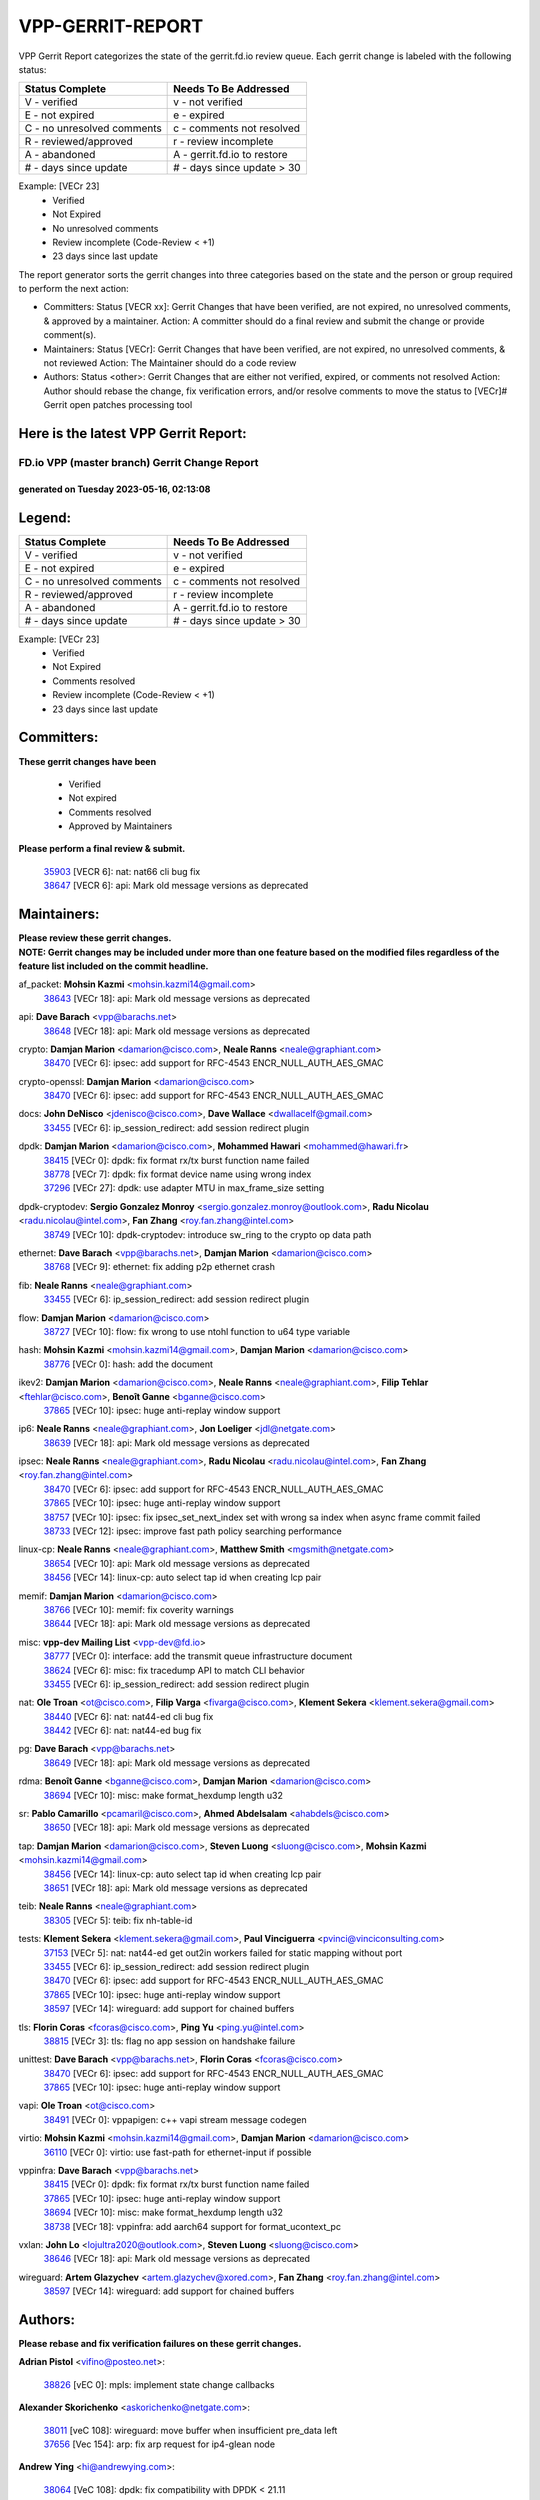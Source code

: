 #################
VPP-GERRIT-REPORT
#################

VPP Gerrit Report categorizes the state of the gerrit.fd.io review queue.  Each gerrit change is labeled with the following status:

========================== ===========================
Status Complete            Needs To Be Addressed
========================== ===========================
V - verified               v - not verified
E - not expired            e - expired
C - no unresolved comments c - comments not resolved
R - reviewed/approved      r - review incomplete
A - abandoned              A - gerrit.fd.io to restore
# - days since update      # - days since update > 30
========================== ===========================

Example: [VECr 23]
    - Verified
    - Not Expired
    - No unresolved comments
    - Review incomplete (Code-Review < +1)
    - 23 days since last update

The report generator sorts the gerrit changes into three categories based on the state and the person or group required to perform the next action:

- Committers:
  Status [VECR xx]: Gerrit Changes that have been verified, are not expired, no unresolved comments, & approved by a maintainer.
  Action: A committer should do a final review and submit the change or provide comment(s).

- Maintainers:
  Status [VECr]: Gerrit Changes that have been verified, are not expired, no unresolved comments, & not reviewed
  Action: The Maintainer should do a code review

- Authors:
  Status <other>: Gerrit Changes that are either not verified, expired, or comments not resolved
  Action: Author should rebase the change, fix verification errors, and/or resolve comments to move the status to [VECr]# Gerrit open patches processing tool

Here is the latest VPP Gerrit Report:
-------------------------------------

==============================================
FD.io VPP (master branch) Gerrit Change Report
==============================================
--------------------------------------------
generated on Tuesday 2023-05-16, 02:13:08
--------------------------------------------


Legend:
-------
========================== ===========================
Status Complete            Needs To Be Addressed
========================== ===========================
V - verified               v - not verified
E - not expired            e - expired
C - no unresolved comments c - comments not resolved
R - reviewed/approved      r - review incomplete
A - abandoned              A - gerrit.fd.io to restore
# - days since update      # - days since update > 30
========================== ===========================

Example: [VECr 23]
    - Verified
    - Not Expired
    - Comments resolved
    - Review incomplete (Code-Review < +1)
    - 23 days since last update


Committers:
-----------
| **These gerrit changes have been**

    - Verified
    - Not expired
    - Comments resolved
    - Approved by Maintainers

| **Please perform a final review & submit.**

  | `35903 <https:////gerrit.fd.io/r/c/vpp/+/35903>`_ [VECR 6]: nat: nat66 cli bug fix
  | `38647 <https:////gerrit.fd.io/r/c/vpp/+/38647>`_ [VECR 6]: api: Mark old message versions as deprecated

Maintainers:
------------
| **Please review these gerrit changes.**

| **NOTE: Gerrit changes may be included under more than one feature based on the modified files regardless of the feature list included on the commit headline.**

af_packet: **Mohsin Kazmi** <mohsin.kazmi14@gmail.com>
  | `38643 <https:////gerrit.fd.io/r/c/vpp/+/38643>`_ [VECr 18]: api: Mark old message versions as deprecated

api: **Dave Barach** <vpp@barachs.net>
  | `38648 <https:////gerrit.fd.io/r/c/vpp/+/38648>`_ [VECr 18]: api: Mark old message versions as deprecated

crypto: **Damjan Marion** <damarion@cisco.com>, **Neale Ranns** <neale@graphiant.com>
  | `38470 <https:////gerrit.fd.io/r/c/vpp/+/38470>`_ [VECr 6]: ipsec: add support for RFC-4543 ENCR_NULL_AUTH_AES_GMAC

crypto-openssl: **Damjan Marion** <damarion@cisco.com>
  | `38470 <https:////gerrit.fd.io/r/c/vpp/+/38470>`_ [VECr 6]: ipsec: add support for RFC-4543 ENCR_NULL_AUTH_AES_GMAC

docs: **John DeNisco** <jdenisco@cisco.com>, **Dave Wallace** <dwallacelf@gmail.com>
  | `33455 <https:////gerrit.fd.io/r/c/vpp/+/33455>`_ [VECr 6]: ip_session_redirect: add session redirect plugin

dpdk: **Damjan Marion** <damarion@cisco.com>, **Mohammed Hawari** <mohammed@hawari.fr>
  | `38415 <https:////gerrit.fd.io/r/c/vpp/+/38415>`_ [VECr 0]: dpdk: fix format rx/tx burst function name failed
  | `38778 <https:////gerrit.fd.io/r/c/vpp/+/38778>`_ [VECr 7]: dpdk: fix format device name using wrong index
  | `37296 <https:////gerrit.fd.io/r/c/vpp/+/37296>`_ [VECr 27]: dpdk: use adapter MTU in max_frame_size setting

dpdk-cryptodev: **Sergio Gonzalez Monroy** <sergio.gonzalez.monroy@outlook.com>, **Radu Nicolau** <radu.nicolau@intel.com>, **Fan Zhang** <roy.fan.zhang@intel.com>
  | `38749 <https:////gerrit.fd.io/r/c/vpp/+/38749>`_ [VECr 10]: dpdk-cryptodev: introduce sw_ring to the crypto op data path

ethernet: **Dave Barach** <vpp@barachs.net>, **Damjan Marion** <damarion@cisco.com>
  | `38768 <https:////gerrit.fd.io/r/c/vpp/+/38768>`_ [VECr 9]: ethernet: fix adding p2p ethernet crash

fib: **Neale Ranns** <neale@graphiant.com>
  | `33455 <https:////gerrit.fd.io/r/c/vpp/+/33455>`_ [VECr 6]: ip_session_redirect: add session redirect plugin

flow: **Damjan Marion** <damarion@cisco.com>
  | `38727 <https:////gerrit.fd.io/r/c/vpp/+/38727>`_ [VECr 10]: flow: fix wrong to use ntohl function to u64 type variable

hash: **Mohsin Kazmi** <mohsin.kazmi14@gmail.com>, **Damjan Marion** <damarion@cisco.com>
  | `38776 <https:////gerrit.fd.io/r/c/vpp/+/38776>`_ [VECr 0]: hash: add the document

ikev2: **Damjan Marion** <damarion@cisco.com>, **Neale Ranns** <neale@graphiant.com>, **Filip Tehlar** <ftehlar@cisco.com>, **Benoît Ganne** <bganne@cisco.com>
  | `37865 <https:////gerrit.fd.io/r/c/vpp/+/37865>`_ [VECr 10]: ipsec: huge anti-replay window support

ip6: **Neale Ranns** <neale@graphiant.com>, **Jon Loeliger** <jdl@netgate.com>
  | `38639 <https:////gerrit.fd.io/r/c/vpp/+/38639>`_ [VECr 18]: api: Mark old message versions as deprecated

ipsec: **Neale Ranns** <neale@graphiant.com>, **Radu Nicolau** <radu.nicolau@intel.com>, **Fan Zhang** <roy.fan.zhang@intel.com>
  | `38470 <https:////gerrit.fd.io/r/c/vpp/+/38470>`_ [VECr 6]: ipsec: add support for RFC-4543 ENCR_NULL_AUTH_AES_GMAC
  | `37865 <https:////gerrit.fd.io/r/c/vpp/+/37865>`_ [VECr 10]: ipsec: huge anti-replay window support
  | `38757 <https:////gerrit.fd.io/r/c/vpp/+/38757>`_ [VECr 10]: ipsec: fix ipsec_set_next_index set with wrong sa index when async frame commit failed
  | `38733 <https:////gerrit.fd.io/r/c/vpp/+/38733>`_ [VECr 12]: ipsec: improve fast path policy searching performance

linux-cp: **Neale Ranns** <neale@graphiant.com>, **Matthew Smith** <mgsmith@netgate.com>
  | `38654 <https:////gerrit.fd.io/r/c/vpp/+/38654>`_ [VECr 10]: api: Mark old message versions as deprecated
  | `38456 <https:////gerrit.fd.io/r/c/vpp/+/38456>`_ [VECr 14]: linux-cp: auto select tap id when creating lcp pair

memif: **Damjan Marion** <damarion@cisco.com>
  | `38766 <https:////gerrit.fd.io/r/c/vpp/+/38766>`_ [VECr 10]: memif: fix coverity warnings
  | `38644 <https:////gerrit.fd.io/r/c/vpp/+/38644>`_ [VECr 18]: api: Mark old message versions as deprecated

misc: **vpp-dev Mailing List** <vpp-dev@fd.io>
  | `38777 <https:////gerrit.fd.io/r/c/vpp/+/38777>`_ [VECr 0]: interface: add the transmit queue infrastructure document
  | `38624 <https:////gerrit.fd.io/r/c/vpp/+/38624>`_ [VECr 6]: misc: fix tracedump API to match CLI behavior
  | `33455 <https:////gerrit.fd.io/r/c/vpp/+/33455>`_ [VECr 6]: ip_session_redirect: add session redirect plugin

nat: **Ole Troan** <ot@cisco.com>, **Filip Varga** <fivarga@cisco.com>, **Klement Sekera** <klement.sekera@gmail.com>
  | `38440 <https:////gerrit.fd.io/r/c/vpp/+/38440>`_ [VECr 6]: nat: nat44-ed cli bug fix
  | `38442 <https:////gerrit.fd.io/r/c/vpp/+/38442>`_ [VECr 6]: nat: nat44-ed bug fix

pg: **Dave Barach** <vpp@barachs.net>
  | `38649 <https:////gerrit.fd.io/r/c/vpp/+/38649>`_ [VECr 18]: api: Mark old message versions as deprecated

rdma: **Benoît Ganne** <bganne@cisco.com>, **Damjan Marion** <damarion@cisco.com>
  | `38694 <https:////gerrit.fd.io/r/c/vpp/+/38694>`_ [VECr 10]: misc: make format_hexdump length u32

sr: **Pablo Camarillo** <pcamaril@cisco.com>, **Ahmed Abdelsalam** <ahabdels@cisco.com>
  | `38650 <https:////gerrit.fd.io/r/c/vpp/+/38650>`_ [VECr 18]: api: Mark old message versions as deprecated

tap: **Damjan Marion** <damarion@cisco.com>, **Steven Luong** <sluong@cisco.com>, **Mohsin Kazmi** <mohsin.kazmi14@gmail.com>
  | `38456 <https:////gerrit.fd.io/r/c/vpp/+/38456>`_ [VECr 14]: linux-cp: auto select tap id when creating lcp pair
  | `38651 <https:////gerrit.fd.io/r/c/vpp/+/38651>`_ [VECr 18]: api: Mark old message versions as deprecated

teib: **Neale Ranns** <neale@graphiant.com>
  | `38305 <https:////gerrit.fd.io/r/c/vpp/+/38305>`_ [VECr 5]: teib: fix nh-table-id

tests: **Klement Sekera** <klement.sekera@gmail.com>, **Paul Vinciguerra** <pvinci@vinciconsulting.com>
  | `37153 <https:////gerrit.fd.io/r/c/vpp/+/37153>`_ [VECr 5]: nat: nat44-ed get out2in workers failed for static mapping without port
  | `33455 <https:////gerrit.fd.io/r/c/vpp/+/33455>`_ [VECr 6]: ip_session_redirect: add session redirect plugin
  | `38470 <https:////gerrit.fd.io/r/c/vpp/+/38470>`_ [VECr 6]: ipsec: add support for RFC-4543 ENCR_NULL_AUTH_AES_GMAC
  | `37865 <https:////gerrit.fd.io/r/c/vpp/+/37865>`_ [VECr 10]: ipsec: huge anti-replay window support
  | `38597 <https:////gerrit.fd.io/r/c/vpp/+/38597>`_ [VECr 14]: wireguard: add support for chained buffers

tls: **Florin Coras** <fcoras@cisco.com>, **Ping Yu** <ping.yu@intel.com>
  | `38815 <https:////gerrit.fd.io/r/c/vpp/+/38815>`_ [VECr 3]: tls: flag no app session on handshake failure

unittest: **Dave Barach** <vpp@barachs.net>, **Florin Coras** <fcoras@cisco.com>
  | `38470 <https:////gerrit.fd.io/r/c/vpp/+/38470>`_ [VECr 6]: ipsec: add support for RFC-4543 ENCR_NULL_AUTH_AES_GMAC
  | `37865 <https:////gerrit.fd.io/r/c/vpp/+/37865>`_ [VECr 10]: ipsec: huge anti-replay window support

vapi: **Ole Troan** <ot@cisco.com>
  | `38491 <https:////gerrit.fd.io/r/c/vpp/+/38491>`_ [VECr 0]: vppapigen: c++ vapi stream message codegen

virtio: **Mohsin Kazmi** <mohsin.kazmi14@gmail.com>, **Damjan Marion** <damarion@cisco.com>
  | `36110 <https:////gerrit.fd.io/r/c/vpp/+/36110>`_ [VECr 0]: virtio: use fast-path for ethernet-input if possible

vppinfra: **Dave Barach** <vpp@barachs.net>
  | `38415 <https:////gerrit.fd.io/r/c/vpp/+/38415>`_ [VECr 0]: dpdk: fix format rx/tx burst function name failed
  | `37865 <https:////gerrit.fd.io/r/c/vpp/+/37865>`_ [VECr 10]: ipsec: huge anti-replay window support
  | `38694 <https:////gerrit.fd.io/r/c/vpp/+/38694>`_ [VECr 10]: misc: make format_hexdump length u32
  | `38738 <https:////gerrit.fd.io/r/c/vpp/+/38738>`_ [VECr 18]: vppinfra: add aarch64 support for format_ucontext_pc

vxlan: **John Lo** <lojultra2020@outlook.com>, **Steven Luong** <sluong@cisco.com>
  | `38646 <https:////gerrit.fd.io/r/c/vpp/+/38646>`_ [VECr 18]: api: Mark old message versions as deprecated

wireguard: **Artem Glazychev** <artem.glazychev@xored.com>, **Fan Zhang** <roy.fan.zhang@intel.com>
  | `38597 <https:////gerrit.fd.io/r/c/vpp/+/38597>`_ [VECr 14]: wireguard: add support for chained buffers

Authors:
--------
**Please rebase and fix verification failures on these gerrit changes.**

**Adrian Pistol** <vifino@posteo.net>:

  | `38826 <https:////gerrit.fd.io/r/c/vpp/+/38826>`_ [vEC 0]: mpls: implement state change callbacks

**Alexander Skorichenko** <askorichenko@netgate.com>:

  | `38011 <https:////gerrit.fd.io/r/c/vpp/+/38011>`_ [veC 108]: wireguard: move buffer when insufficient pre_data left
  | `37656 <https:////gerrit.fd.io/r/c/vpp/+/37656>`_ [Vec 154]: arp: fix arp request for ip4-glean node

**Andrew Ying** <hi@andrewying.com>:

  | `38064 <https:////gerrit.fd.io/r/c/vpp/+/38064>`_ [VeC 108]: dpdk: fix compatibility with DPDK < 21.11

**Andrew Yourtchenko** <ayourtch@gmail.com>:

  | `38781 <https:////gerrit.fd.io/r/c/vpp/+/38781>`_ [vEC 0]: TEST: remove the rdma mappings
  | `38567 <https:////gerrit.fd.io/r/c/vpp/+/38567>`_ [veC 48]: TEST: make test string a test crash, for testing
  | `35638 <https:////gerrit.fd.io/r/c/vpp/+/35638>`_ [VeC 60]: fateshare: a plugin for managing child processes
  | `32164 <https:////gerrit.fd.io/r/c/vpp/+/32164>`_ [VeC 174]: acl: change the algorithm for cleaning the sessions from purgatory

**Arthur de Kerhor** <arthurdekerhor@gmail.com>:

  | `32695 <https:////gerrit.fd.io/r/c/vpp/+/32695>`_ [Vec 147]: ip: add support for buffer offload metadata in ip midchain

**Benoît Ganne** <bganne@cisco.com>:

  | `38315 <https:////gerrit.fd.io/r/c/vpp/+/38315>`_ [VeC 61]: fib: fix load-balance and replicate dpos buckets overflow

**Daniel Beres** <dberes@cisco.com>:

  | `37071 <https:////gerrit.fd.io/r/c/vpp/+/37071>`_ [Vec 70]: ebuild: adding libmemif to debian packages
  | `37953 <https:////gerrit.fd.io/r/c/vpp/+/37953>`_ [VeC 110]: libmemif: added tests

**Dastin Wilski** <dastin.wilski@gmail.com>:

  | `37836 <https:////gerrit.fd.io/r/c/vpp/+/37836>`_ [VEc 7]: dpdk-cryptodev: enq/deq scheme rework
  | `37060 <https:////gerrit.fd.io/r/c/vpp/+/37060>`_ [VeC 70]: ipsec: esp_encrypt prefetch and unroll
  | `37835 <https:////gerrit.fd.io/r/c/vpp/+/37835>`_ [Vec 89]: crypto-ipsecmb: crypto_key prefetch and unrolling for aes-gcm

**Dave Wallace** <dwallacelf@gmail.com>:

  | `37088 <https:////gerrit.fd.io/r/c/vpp/+/37088>`_ [vEC 0]: misc: patch to test CI infra changes

**Dmitry Valter** <dvalter@protonmail.com>:

  | `38082 <https:////gerrit.fd.io/r/c/vpp/+/38082>`_ [VeC 104]: lb: fix flow table update vector handing with ASAN
  | `38071 <https:////gerrit.fd.io/r/c/vpp/+/38071>`_ [veC 105]: vppinfra: fix preallocated pool_put OOB with ASAN
  | `38070 <https:////gerrit.fd.io/r/c/vpp/+/38070>`_ [veC 105]: lb: fix flow table update vector handing with ASAN
  | `38062 <https:////gerrit.fd.io/r/c/vpp/+/38062>`_ [VeC 108]: stats: fix node name compatison

**Duncan Eastoe** <duncaneastoe+github@gmail.com>:

  | `37750 <https:////gerrit.fd.io/r/c/vpp/+/37750>`_ [VeC 158]: stats: fix memory leak in stat_segment_dump_r()

**Gabriel Oginski** <gabrielx.oginski@intel.com>:

  | `38796 <https:////gerrit.fd.io/r/c/vpp/+/38796>`_ [VEc 0]: wireguard: under-load state determination update

**GaoChX** <chiso.gao@gmail.com>:

  | `37010 <https:////gerrit.fd.io/r/c/vpp/+/37010>`_ [VeC 125]: interface: fix crash if vnet_hw_if_get_rx_queue return zero

**Guangming Zhang** <zhangguangming@baicells.com>:

  | `38285 <https:////gerrit.fd.io/r/c/vpp/+/38285>`_ [VeC 80]: ip: fix update checksum in ip4_ttl_inc

**Huawei LI** <lihuawei_zzu@163.com>:

  | `37727 <https:////gerrit.fd.io/r/c/vpp/+/37727>`_ [Vec 152]: nat: make nat44 session limit api reinit flow_hash with new buckets.
  | `37726 <https:////gerrit.fd.io/r/c/vpp/+/37726>`_ [Vec 163]: nat: fix crash when set nat44 session limit with nonexisted vrf.
  | `37379 <https:////gerrit.fd.io/r/c/vpp/+/37379>`_ [VeC 174]: policer: fix crash when delete interface policer classify.
  | `37651 <https:////gerrit.fd.io/r/c/vpp/+/37651>`_ [VeC 174]: classify: fix classify session cli.

**Klement Sekera** <klement.sekera@gmail.com>:

  | `38042 <https:////gerrit.fd.io/r/c/vpp/+/38042>`_ [Vec 34]: tests: enhance counter comparison error message
  | `38572 <https:////gerrit.fd.io/r/c/vpp/+/38572>`_ [VeC 47]: tests: support for expected failures
  | `38041 <https:////gerrit.fd.io/r/c/vpp/+/38041>`_ [VeC 109]: tests: refactor extra_vpp_punt_config

**Koki Kiriyama** <kiriyama.kk@gmail.com>:

  | `38676 <https:////gerrit.fd.io/r/c/vpp/+/38676>`_ [vEC 27]: build: add Rocky Linux 8 support

**Maros Ondrejicka** <mondreji@cisco.com>:

  | `38461 <https:////gerrit.fd.io/r/c/vpp/+/38461>`_ [VeC 60]: nat: fix address resolution

**Matz von Finckenstein** <matz.vf@gmail.com>:

  | `38091 <https:////gerrit.fd.io/r/c/vpp/+/38091>`_ [Vec 91]: stats: Updated go version URL for the install script Added log flag to pass in logging file destination as an alternate logging destination from syslog

**Maxime Peim** <mpeim@cisco.com>:

  | `38528 <https:////gerrit.fd.io/r/c/vpp/+/38528>`_ [VeC 46]: ipsec: manually binding an SA to a worker
  | `37941 <https:////gerrit.fd.io/r/c/vpp/+/37941>`_ [VeC 115]: classify: bypass drop filter on specific error

**Miguel Borges de Freitas** <miguel-r-freitas@alticelabs.com>:

  | `37532 <https:////gerrit.fd.io/r/c/vpp/+/37532>`_ [Vec 160]: cnat: fix cnat_translation_cli_add_del call for del with INVALID_INDEX

**Miklos Tirpak** <miklos.tirpak@gmail.com>:

  | `36021 <https:////gerrit.fd.io/r/c/vpp/+/36021>`_ [VeC 45]: nat: fix tcp session reopen in nat44-ed

**Mohsin Kazmi** <sykazmi@cisco.com>:

  | `36484 <https:////gerrit.fd.io/r/c/vpp/+/36484>`_ [VEc 0]: libmemif: add testing application

**Nathan Skrzypczak** <nathan.skrzypczak@gmail.com>:

  | `29748 <https:////gerrit.fd.io/r/c/vpp/+/29748>`_ [VeC 42]: cnat: remove rwlock on ts
  | `31449 <https:////gerrit.fd.io/r/c/vpp/+/31449>`_ [VeC 42]: cnat: dont compute offloaded cksums
  | `34108 <https:////gerrit.fd.io/r/c/vpp/+/34108>`_ [VeC 42]: cnat: flag to disable rsession
  | `32821 <https:////gerrit.fd.io/r/c/vpp/+/32821>`_ [VeC 42]: cnat: add ip/client bihash
  | `34713 <https:////gerrit.fd.io/r/c/vpp/+/34713>`_ [VeC 70]: vppinfra: improve & test abstract socket

**Neale Ranns** <neale@graphiant.com>:

  | `38092 <https:////gerrit.fd.io/r/c/vpp/+/38092>`_ [Vec 69]: ip: IP address family common input node
  | `38095 <https:////gerrit.fd.io/r/c/vpp/+/38095>`_ [VeC 81]: ip: Set the buffer error in ip6-input
  | `38116 <https:////gerrit.fd.io/r/c/vpp/+/38116>`_ [VeC 81]: ip: IPv6 validate input packet's header length does not exist buffer size

**Ondrej Fabry** <ondrej@fabry.dev>:

  | `38641 <https:////gerrit.fd.io/r/c/vpp/+/38641>`_ [VeC 31]: api: Mark old message versions as deprecated

**Piotr Bronowski** <piotrx.bronowski@intel.com>:

  | `38407 <https:////gerrit.fd.io/r/c/vpp/+/38407>`_ [VEc 5]: ipsec: esp_encrypt prefetch and unroll - introduce new types
  | `38408 <https:////gerrit.fd.io/r/c/vpp/+/38408>`_ [VeC 68]: ipsec: fix logic in ext_hdr_is_pre_esp
  | `38409 <https:////gerrit.fd.io/r/c/vpp/+/38409>`_ [VeC 68]: ipsec: intorduce function esp_prepare_packet_for_enc
  | `38410 <https:////gerrit.fd.io/r/c/vpp/+/38410>`_ [VeC 68]: ipsec: esp_encrypt prefetch and unroll

**Rune Jensen** <runeerle@wgtwo.com>:

  | `38573 <https:////gerrit.fd.io/r/c/vpp/+/38573>`_ [veC 46]: gtpu: support non-G-PDU packets and PDU Session

**Takeru Hayasaka** <hayatake396@gmail.com>:

  | `37628 <https:////gerrit.fd.io/r/c/vpp/+/37628>`_ [VEc 19]: srv6-mobile: Implement SRv6 mobile API funcs

**Ting Xu** <ting.xu@intel.com>:

  | `38708 <https:////gerrit.fd.io/r/c/vpp/+/38708>`_ [vEC 0]: idpf: add native idpf driver plugin

**Vladislav Grishenko** <themiron@mail.ru>:

  | `38245 <https:////gerrit.fd.io/r/c/vpp/+/38245>`_ [Vec 32]: mpls: fix possible crashes on tunnel create/delete
  | `37241 <https:////gerrit.fd.io/r/c/vpp/+/37241>`_ [VeC 45]: nat: fix nat44_ed set_session_limit crash
  | `38521 <https:////gerrit.fd.io/r/c/vpp/+/38521>`_ [VeC 45]: nat: improve nat44-ed outside address distribution
  | `38525 <https:////gerrit.fd.io/r/c/vpp/+/38525>`_ [VeC 56]: api: fix mp-safe mark for some messages and add more
  | `38524 <https:////gerrit.fd.io/r/c/vpp/+/38524>`_ [VeC 58]: fib: fix interface resolve from unlinked fib entries
  | `38515 <https:////gerrit.fd.io/r/c/vpp/+/38515>`_ [VeC 58]: fib: fix freed mpls label disposition dpo access

**Vratko Polak** <vrpolak@cisco.com>:

  | `22575 <https:////gerrit.fd.io/r/c/vpp/+/22575>`_ [Vec 119]: api: fix vl_socket_write_ready

**Xiaoming Jiang** <jiangxiaoming@outlook.com>:

  | `38742 <https:////gerrit.fd.io/r/c/vpp/+/38742>`_ [vEC 17]: linux-cp: fix compiler error with libnl 3.2.x
  | `38728 <https:////gerrit.fd.io/r/c/vpp/+/38728>`_ [vEC 19]: ipsec: remove redundant match in ipsec4-input-feature with decrypted esp/ah packet
  | `38535 <https:////gerrit.fd.io/r/c/vpp/+/38535>`_ [VeC 54]: ipsec: fix non-esp packet may be matched as esp packet if flow cache enabled
  | `38500 <https:////gerrit.fd.io/r/c/vpp/+/38500>`_ [VeC 59]: ipsec: missing linear search when flow cache search failed
  | `38453 <https:////gerrit.fd.io/r/c/vpp/+/38453>`_ [VeC 67]: crypto: making crypto-dispatch node working in adaptive mode
  | `37492 <https:////gerrit.fd.io/r/c/vpp/+/37492>`_ [VeC 70]: api: fix memory error with pending_rpc_requests in multi-thread environment
  | `38336 <https:////gerrit.fd.io/r/c/vpp/+/38336>`_ [Vec 80]: ip: IPv4 Fragmentation - fix fragment id alloc not multi-thread safe
  | `36018 <https:////gerrit.fd.io/r/c/vpp/+/36018>`_ [VeC 81]: ip: fix ip4_ttl_inc calc checksum error when checksum is 0
  | `38214 <https:////gerrit.fd.io/r/c/vpp/+/38214>`_ [VeC 94]: misc: fix feature dispatch possible crashed when feature config changed by user
  | `37820 <https:////gerrit.fd.io/r/c/vpp/+/37820>`_ [Vec 117]: api: fix api msg thread safe setting not work
  | `37681 <https:////gerrit.fd.io/r/c/vpp/+/37681>`_ [Vec 170]: udp: hand off packet to right session thread

**Xinyao Cai** <xinyao.cai@intel.com>:

  | `38304 <https:////gerrit.fd.io/r/c/vpp/+/38304>`_ [vEc 5]: interface dpdk avf: introducing setting RSS hash key feature

**Yahui Chen** <goodluckwillcomesoon@gmail.com>:

  | `37653 <https:////gerrit.fd.io/r/c/vpp/+/37653>`_ [VEc 25]: af_xdp: optimizing send performance
  | `38312 <https:////gerrit.fd.io/r/c/vpp/+/38312>`_ [VeC 82]: tap: add interface type check

**Yulong Pei** <yulong.pei@intel.com>:

  | `38135 <https:////gerrit.fd.io/r/c/vpp/+/38135>`_ [vec 42]: af_xdp: change default queue size as kernel xsk default

**hui zhang** <zhanghui1715@gmail.com>:

  | `38451 <https:////gerrit.fd.io/r/c/vpp/+/38451>`_ [veC 68]: vrrp: dump vrrp vr peer Type: fix

**mahdi varasteh** <mahdy.varasteh@gmail.com>:

  | `36726 <https:////gerrit.fd.io/r/c/vpp/+/36726>`_ [veC 45]: nat: add local addresses correctly in nat lb static mapping

**vinay tripathi** <vinayx.tripathi@intel.com>:

  | `38779 <https:////gerrit.fd.io/r/c/vpp/+/38779>`_ [VEc 4]: crypto:  patch_2 UPD packet being dropped at inbound interface
  | `38780 <https:////gerrit.fd.io/r/c/vpp/+/38780>`_ [VEc 5]: crypto:  patch_3 UPD packet being dropped at inbound interface
  | `38655 <https:////gerrit.fd.io/r/c/vpp/+/38655>`_ [VEc 5]: crypto: patch_1 UPD packet being dropped at inbound interface

Legend:
-------
========================== ===========================
Status Complete            Needs To Be Addressed
========================== ===========================
V - verified               v - not verified
E - not expired            e - expired
C - no unresolved comments c - comments not resolved
R - reviewed/approved      r - review incomplete
A - abandoned              A - gerrit.fd.io to restore
# - days since update      # - days since update > 30
========================== ===========================

Example: [VECr 23]
    - Verified
    - Not Expired
    - Comments resolved
    - Review incomplete (Code-Review < +1)
    - 23 days since last update


Statistics:
-----------
================ ===
Patches assigned
================ ===
authors          82
maintainers      35
committers       2
abandoned        0
================ ===


